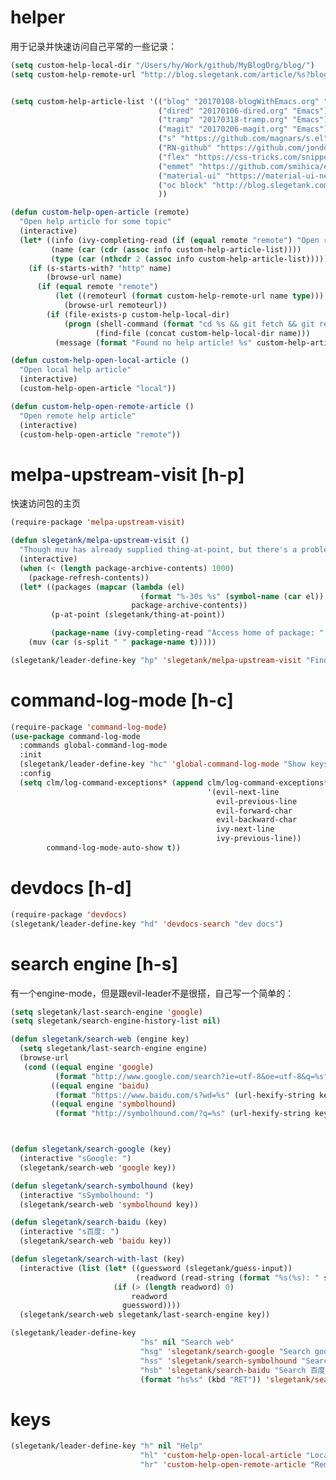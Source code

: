 * helper
用于记录并快速访问自己平常的一些记录：
#+BEGIN_SRC emacs-lisp
  (setq custom-help-local-dir "/Users/hy/Work/github/MyBlogOrg/blog/")
  (setq custom-help-remote-url "http://blog.slegetank.com/article/%s?blogtype=%s")


  (setq custom-help-article-list '(("blog" "20170108-blogWithEmacs.org" "Emacs")
                                   ("dired" "20170106-dired.org" "Emacs")
                                   ("tramp" "20170318-tramp.org" "Emacs")
                                   ("magit" "20170206-magit.org" "Emacs")
                                   ("s" "https://github.com/magnars/s.el" "Emacs")
                                   ("RN-github" "https://github.com/jondot/awesome-react-native" "RN")
                                   ("flex" "https://css-tricks.com/snippets/css/a-guide-to-flexbox/" "react")
                                   ("emmet" "https://github.com/smihica/emmet-mode" "js")
                                   ("material-ui" "https://material-ui-next.com" "react")
                                   ("oc block" "http://blog.slegetank.com/article/20160721-block.org?blogtype=iOS")
                                   ))

  (defun custom-help-open-article (remote)
    "Open help article for some topic"
    (interactive)
    (let* ((info (ivy-completing-read (if (equal remote "remote") "Open remote topic: " "Open local topic: ") custom-help-article-list nil t))
           (name (car (cdr (assoc info custom-help-article-list))))
           (type (car (nthcdr 2 (assoc info custom-help-article-list)))))
      (if (s-starts-with? "http" name)
          (browse-url name)
        (if (equal remote "remote")
            (let ((remoteurl (format custom-help-remote-url name type)))
              (browse-url remoteurl))
          (if (file-exists-p custom-help-local-dir)
              (progn (shell-command (format "cd %s && git fetch && git rebase" custom-help-local-dir))
                     (find-file (concat custom-help-local-dir name)))
            (message (format "Found no help article! %s" custom-help-article-list)))))))

  (defun custom-help-open-local-article ()
    "Open local help article"
    (interactive)
    (custom-help-open-article "local"))

  (defun custom-help-open-remote-article ()
    "Open remote help article"
    (interactive)
    (custom-help-open-article "remote"))
#+END_SRC

* melpa-upstream-visit [h-p]
快速访问包的主页
#+BEGIN_SRC emacs-lisp
  (require-package 'melpa-upstream-visit)

  (defun slegetank/melpa-upstream-visit ()
    "Though muv has already supplied thing-at-point, but there's a problem for the listp code in org-mode: `thing-at-point in org returns diff from in el. So I have to do it myself for better exp."
    (interactive)
    (when (< (length package-archive-contents) 1000)
      (package-refresh-contents))
    (let* ((packages (mapcar (lambda (el)
                               (format "%-30s %s" (symbol-name (car el)) (package-desc-summary (cadr el))))
                             package-archive-contents))
           (p-at-point (slegetank/thing-at-point))

           (package-name (ivy-completing-read "Access home of package: " packages nil t p-at-point)))
      (muv (car (s-split " " package-name t)))))

  (slegetank/leader-define-key "hp" 'slegetank/melpa-upstream-visit "Find package's homepage")
#+END_SRC

* command-log-mode [h-c]
#+BEGIN_SRC emacs-lisp
  (require-package 'command-log-mode)
  (use-package command-log-mode
    :commands global-command-log-mode
    :init
    (slegetank/leader-define-key "hc" 'global-command-log-mode "Show keystroke realtime")
    :config
    (setq clm/log-command-exceptions* (append clm/log-command-exceptions*
                                              '(evil-next-line
                                                evil-previous-line
                                                evil-forward-char
                                                evil-backward-char
                                                ivy-next-line
                                                ivy-previous-line))
          command-log-mode-auto-show t))
#+END_SRC
* devdocs [h-d]
#+BEGIN_SRC emacs-lisp
  (require-package 'devdocs)
  (slegetank/leader-define-key "hd" 'devdocs-search "dev docs")
#+END_SRC
* search engine [h-s]
有一个engine-mode，但是跟evil-leader不是很搭，自己写一个简单的：
#+BEGIN_SRC emacs-lisp
  (setq slegetank/last-search-engine 'google)
  (setq slegetank/search-engine-history-list nil)

  (defun slegetank/search-web (engine key)
    (setq slegetank/last-search-engine engine)
    (browse-url
     (cond ((equal engine 'google)
            (format "http://www.google.com/search?ie=utf-8&oe=utf-8&q=%s" (url-hexify-string key)))
           ((equal engine 'baidu)
            (format "https://www.baidu.com/s?wd=%s" (url-hexify-string key)))
           ((equal engine 'symbolhound)
            (format "http://symbolhound.com/?q=%s" (url-hexify-string key))))))



  (defun slegetank/search-google (key)
    (interactive "sGoogle: ")
    (slegetank/search-web 'google key))

  (defun slegetank/search-symbolhound (key)
    (interactive "sSymbolhound: ")
    (slegetank/search-web 'symbolhound key))

  (defun slegetank/search-baidu (key)
    (interactive "s百度: ")
    (slegetank/search-web 'baidu key))

  (defun slegetank/search-with-last (key)
    (interactive (list (let* ((guessword (slegetank/guess-input))
                              (readword (read-string (format "%s(%s): " slegetank/last-search-engine guessword) nil slegetank/search-engine-history-list)))
                         (if (> (length readword) 0)
                             readword
                           guessword))))
    (slegetank/search-web slegetank/last-search-engine key))

  (slegetank/leader-define-key
                               "hs" nil "Search web"
                               "hsg" 'slegetank/search-google "Search google"
                               "hss" 'slegetank/search-symbolhound "Search symbolhound"
                               "hsb" 'slegetank/search-baidu "Search 百度"
                               (format "hs%s" (kbd "RET")) 'slegetank/search-with-last (format "Search %s" slegetank/last-search-engine))
#+END_SRC
* keys
#+BEGIN_SRC emacs-lisp
  (slegetank/leader-define-key "h" nil "Help"
                               "hl" 'custom-help-open-local-article "Local help"
                               "hr" 'custom-help-open-remote-article "Remote help")
#+END_SRC
